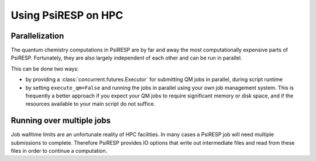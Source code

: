 Using PsiRESP on HPC
====================

Parallelization
---------------

The quantum chemistry computations in PsiRESP are by far and away the
most computationally expensive parts of PsiRESP. Fortunately, they are
also largely independent of each other and can be run in parallel.

This can be done two ways:

* by providing a :class:`concurrent.futures.Executor` for submitting QM jobs
  in parallel, during script runtime
* by setting ``execute_qm=False`` and running the jobs in parallel using
  your own job management system. This is frequently a better approach if you
  expect your QM jobs to require significant memory or disk space, and if the
  resources available to your main script do not suffice.






Running over multiple jobs
--------------------------

Job walltime limits are an unfortunate reality of HPC facilities.
In many cases a PsiRESP job will need multiple submissions to complete.
Therefore PsiRESP provides IO options that write out intermediate files
and read from these files in order to continue a computation.




